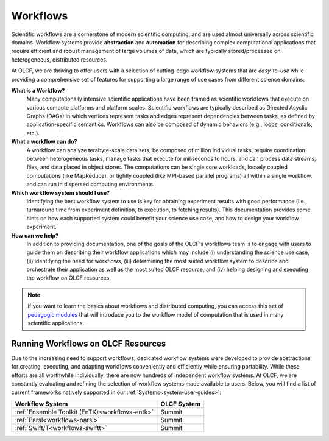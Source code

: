 .. _workflows:

#########
Workflows
#########

Scientific workflows are a cornerstone of modern scientific computing, and 
are used almost universally across scientific domains. Workflow systems provide 
**abstraction** and **automation** for describing complex computational 
applications that require efficient and robust management of large volumes of 
data, which are typically stored/processed on heterogeneous, distributed 
resources.

At OLCF, we are thriving to offer users with a selection of cutting-edge 
workflow systems that are *easy-to-use* while providing a comprehensive set 
of features for supporting a large range of use cases from different science
domains.

**What is a Workflow?**
 Many computationally intensive scientific applications have been framed as 
 scientific workflows that execute on various compute platforms and platform 
 scales. Scientific workflows are typically described as Directed Acyclic 
 Graphs (DAGs) in which vertices represent tasks and edges represent 
 dependencies between tasks, as defined by application-specific semantics. 
 Workflows can also be composed of dynamic behaviors (e.g., loops, 
 conditionals, etc.).
 
**What a workflow can do?**
 A workflow can analyze terabyte-scale data sets, be composed of million 
 individual tasks, require coordination between heterogeneous tasks, manage 
 tasks that execute for miliseconds to hours, and can process data streams,
 files, and data placed in object stores. The computations can be single core
 workloads, loosely coupled computations (like MapReduce), or tightly coupled
 (like MPI-based parallel programs) all within a single workflow, and can run
 in dispersed computing environments.

**Which workflow system should I use?**
 Identifying the best workflow system to use is key for obtaining experiment
 results with good performance (i.e., turnaround time from experiment 
 definition, to execution, to fetching results). This documentation provides
 some hints on how each supported system could benefit your science use 
 case, and how to design your workflow experiment. 
 
**How can we help?**
 In addition to providing documentation, one of the goals of the OLCF's 
 workflows team is to engage with users to guide them on describing their 
 workflow applications which may include (i) understanding the science use 
 case, (ii) identifying the need for workflows, (iii) determining the most 
 suited workflow system to describe and orchestrate their application as well 
 as the most suited OLCF resource, and (iv) helping designing and executing 
 the workflow on OLCF resources.

.. note:: 
    If you want to learn the basics about workflows and distributed 
    computing, you can access this set of 
    `pedagogic modules <https://eduwrench.org/pedagogic_modules/workflows/>`_
    that will introduce you to the workflow model of computation that is 
    used in many scientific applications.

***********************************
Running Workflows on OLCF Resources
***********************************

Due to the increasing need to support workflows, dedicated workflow systems 
were developed to provide abstractions for creating, executing, and adapting 
workflows conveniently and efficiently while ensuring portability. While 
these efforts are all worthwhile individually, there are now hundreds of 
independent workflow systems. At OLCF, we are constantly evaluating and 
refining the selection of workflow systems made available to users. Below,
you will find a list of current frameworks natively supported in our 
:ref:`Systems<system-user-guides>`:

+------------------------------------------------+-------------+
| Workflow System                                | OLCF System |
+================================================+=============+
| :ref:`Ensemble Toolkit (EnTK)<workflows-entk>` | Summit      |
+------------------------------------------------+-------------+
| :ref:`Parsl<workflows-parsl>`                  | Summit      | 
+------------------------------------------------+-------------+
| :ref:`Swift/T<workflows-swiftt>`               | Summit      | 
+------------------------------------------------+-------------+
